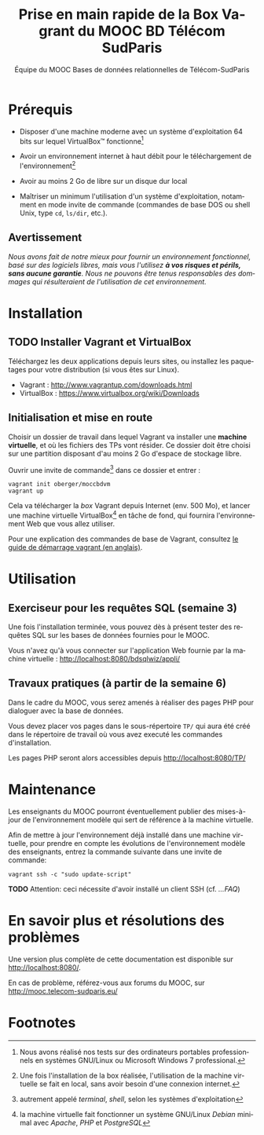 #+TITLE: Prise en main rapide de la Box Vagrant du MOOC BD Télécom SudParis
#+OPTIONS: html-link-use-abs-url:nil html-postamble:nil
#+OPTIONS: html-preamble:t html-scripts:t html-style:t
#+OPTIONS: html5-fancy:nil tex:t
#+OPTIONS: toc:nil
#+CREATOR:
#+AUTHOR: Équipe du MOOC Bases de données relationnelles de Télécom-SudParis
#+HTML_CONTAINER: div
#+HTML_DOCTYPE: xhtml-strict
#+HTML_HEAD:
#+HTML_HEAD_EXTRA:
#+HTML_LINK_HOME:
#+HTML_LINK_UP:
#+HTML_MATHJAX:
#+INFOJS_OPT:
#+LATEX_HEADER:
#+LANGUAGE: fr

* Prérequis

- Disposer d'une machine moderne avec un système d'exploitation 64
  bits sur lequel VirtualBox\trade fonctionne[fn:2]

- Avoir un environnement internet à haut débit pour le téléchargement de l'environnement[fn:4]

- Avoir au moins 2 Go de libre sur un disque dur local

- Maîtriser un minimum l'utilisation d'un système d'exploitation,
  notamment en mode invite de commande (commandes de base DOS ou shell
  Unix, type =cd=, =ls/dir=, etc.).

** Avertissement

/Nous avons fait de notre mieux pour fournir un environnement fonctionnel, basé sur des logiciels libres, mais vous l'utilisez *à vos risques et périls, sans aucune garantie*. Nous ne pouvons être tenus responsables des dommages qui résulteraient de l'utilisation de cet environnement./

* Installation

** TODO Installer Vagrant et VirtualBox

Téléchargez les deux applications depuis leurs sites, ou installez les
paquetages pour votre distribution (si vous êtes sur Linux).

- Vagrant : http://www.vagrantup.com/downloads.html
- VirtualBox : https://www.virtualbox.org/wiki/Downloads

** Initialisation et mise en route

Choisir un dossier de travail dans lequel Vagrant va installer une
*machine virtuelle*, et où les fichiers des TPs vont résider. Ce dossier
doit être choisi sur une partition disposant d'au moins 2 Go d'espace de
stockage libre.

Ouvrir une invite de commande[fn:1] dans ce dossier et entrer :
#+BEGIN_example
vagrant init oberger/moccbdvm
vagrant up
#+END_example

Cela va télécharger la /box/ Vagrant depuis Internet (env. 500 Mo), et
lancer une machine virtuelle VirtualBox[fn:3] en tâche de fond, qui
fournira l'environnement Web que vous allez utiliser.

Pour une explication des commandes de base de Vagrant,
consultez
[[http://docs.vagrantup.com/v2/getting-started/index.html][le guide de démarrage vagrant (en anglais)]].

* Utilisation

** Exerciseur pour les requêtes SQL (semaine 3)

Une fois l'installation terminée, vous pouvez dès à présent tester des
requêtes SQL sur les bases de données fournies pour le MOOC.

Vous n'avez qu'à vous connecter sur l'application Web fournie par la machine virtuelle : http://localhost:8080/bdsqlwiz/appli/

** Travaux pratiques (à partir de la semaine 6)

Dans le cadre du MOOC, vous serez amenés à réaliser des pages PHP pour
dialoguer avec la base de données.

Vous devez placer vos pages dans le sous-répertoire =TP/= qui aura été
créé dans le répertoire de travail où vous avez executé les commandes
d'installation.

Les pages PHP seront alors accessibles depuis http://localhost:8080/TP/

* Maintenance

Les enseignants du MOOC pourront éventuellement publier des
mises-à-jour de l'environnement modèle qui sert de référence à la
machine virtuelle.

Afin de mettre à jour l'environnement déjà installé dans une machine
virtuelle, pour prendre en compte les évolutions de l'environnement
modèle des enseignants, entrez la commande suivante dans une invite de
commande:

#+BEGIN_example
vagrant ssh -c "sudo update-script"
#+END_example

*TODO* Attention: ceci nécessite d'avoir installé un client SSH (cf. [[...FAQ]])

* En savoir plus et résolutions des problèmes

Une version plus complète de cette documentation est disponible sur http://localhost:8080/.

En cas de problème, référez-vous aux forums du MOOC, sur
http://mooc.telecom-sudparis.eu/

* Footnotes

[fn:1] autrement appelé /terminal/, /shell/, selon les systèmes d'exploitation

[fn:2] Nous avons réalisé nos tests sur des ordinateurs portables
professionnels en systèmes GNU/Linux ou Microsoft Windows 7
professional.

[fn:3] la machine virtuelle fait fonctionner un système GNU/Linux /Debian/ minimal avec /Apache/, /PHP/ et /PostgreSQL/

[fn:4] Une fois l'installation de la box réalisée, l'utilisation de la machine virtuelle se fait en local, sans avoir besoin d'une connexion internet.


